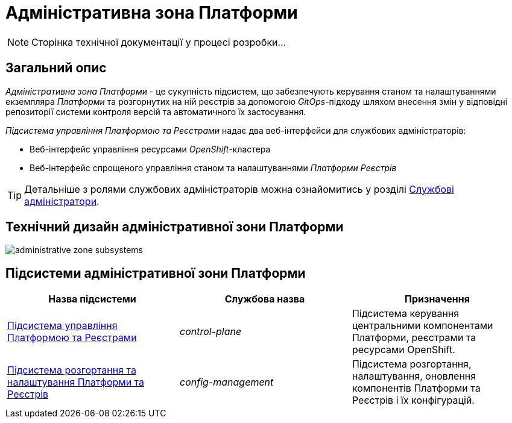 = Адміністративна зона Платформи

[NOTE]
--
Сторінка технічної документації у процесі розробки...
--

== Загальний опис

_Адміністративна зона Платформи_ - це сукупність підсистем, що забезпечують керування станом та налаштуваннями екземпляра _Платформи_ та розгорнутих на ній реєстрів за допомогою _GitOps_-підходу шляхом внесення змін у відповідні репозиторії системи контроля версій та автоматичного їх застосування.

_Підсистема управління Платформою та Реєстрами_ надає два веб-інтерфейси для службових адміністраторів:

* Веб-інтерфейс управління ресурсами _OpenShift_-кластера
* Веб-інтерфейс спрощеного управління станом та налаштуваннями _Платформи Реєстрів_

[TIP]
--
Детальніше з ролями службових адміністраторів можна ознайомитись у розділі xref:arch:architecture/platform/operational/user-management/platform-actors-roles.adoc#_службові_адміністратори[Службові адміністратори].
--

== Технічний дизайн адміністративної зони Платформи

image::architecture/platform/administrative/administrative-zone-subsystems.svg[]

== Підсистеми адміністративної зони Платформи

|===
|Назва підсистеми|Службова назва|Призначення

|xref:architecture/platform/administrative/control-plane/overview.adoc[Підсистема управління Платформою та Реєстрами]
|_control-plane_
|Підсистема керування центральними компонентами Платформи, реєстрами та ресурсами OpenShift.

|xref:architecture/platform/administrative/config-management/overview.adoc[Підсистема розгортання та налаштування Платформи та Реєстрів]
|_config-management_
|Підсистема розгортання, налаштування, оновлення компонентів Платформи та Реєстрів і їх конфігурацій.

|===